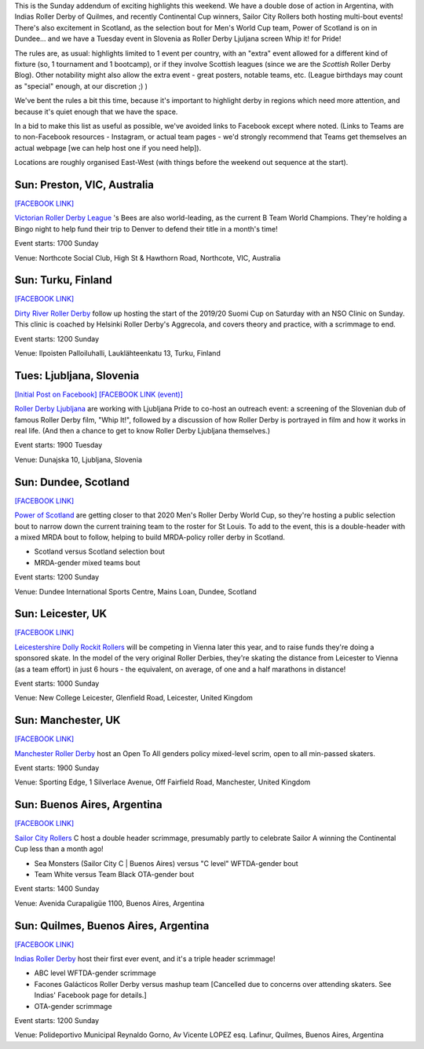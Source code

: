 .. title: Weekend Highlights: 15 September 2019 (Sunday)
.. slug: weekendhighlights-15092019
.. date: 2019-09-11 14:30:00 UTC+01:00
.. tags: weekend highlights, argentine roller derby, finnish roller derby, nso clinic, national teams, power of scotland, scottish roller derby, australian roller derby, b team champs, british roller derby, fundraisers, open scrims, sunday addendum, solvenian roller derby
.. category:
.. link:
.. description:
.. type: text
.. author: aoanla

This is the Sunday addendum of exciting highlights this weekend. We have a double dose of action in Argentina, with Indias Roller Derby of Quilmes, and recently Continental Cup winners, Sailor City Rollers both hosting multi-bout events! There's also excitement in Scotland, as the selection bout for Men's World Cup team, Power of Scotland is on in Dundee... and we have a Tuesday event in Slovenia as Roller Derby Ljuljana screen Whip it! for Pride!

The rules are, as usual: highlights limited to 1 event per country, with an "extra" event allowed for a different kind of fixture
(so, 1 tournament and 1 bootcamp), or if they involve Scottish leagues (since we are the *Scottish* Roller Derby Blog).
Other notability might also allow the extra event - great posters, notable teams, etc. (League birthdays may count as "special" enough, at our discretion ;) )

We've bent the rules a bit this time, because it's important to highlight derby in regions which need more attention, and because it's quiet enough that we have the space.

In a bid to make this list as useful as possible, we've avoided links to Facebook except where noted.
(Links to Teams are to non-Facebook resources - Instagram, or actual team pages - we'd strongly recommend that Teams
get themselves an actual webpage [we can help host one if you need help]).

Locations are roughly organised East-West (with things before the weekend out sequence at the start).

.. image:: /images/2019/09/15Sep-wkly-map.png
  :alt: Map of all events (coded by type)
  :width: 100 %

.. TEASER_END

Sun: Preston, VIC, Australia
--------------------------------

`[FACEBOOK LINK]`__

.. __: https://www.facebook.com/events/379456656098536/

`Victorian Roller Derby League`_ 's Bees are also world-leading, as the current B Team World Champions. They're holding a Bingo night to help fund their trip to Denver to defend their title in a month's time!

.. _Victorian Roller Derby League: http://vrdl.org/

Event starts: 1700 Sunday

Venue: Northcote Social Club, High St & Hawthorn Road, Northcote, VIC, Australia

Sun: Turku, Finland
--------------------------------

`[FACEBOOK LINK]`__

.. __: https://www.facebook.com/events/666270150527087/

`Dirty River Roller Derby`_ follow up hosting the start of the 2019/20 Suomi Cup on Saturday with an NSO Clinic on Sunday. This clinic is coached by Helsinki Roller Derby's Aggrecola, and covers theory and practice, with a scrimmage to end.

.. _Dirty River Roller Derby: https://dirtyriverrollerderby.com

Event starts: 1200 Sunday

Venue: Ilpoisten Palloiluhalli, Lauklähteenkatu 13, Turku, Finland

Tues: Ljubljana, Slovenia
--------------------------------

`[Initial Post on Facebook]`__
`[FACEBOOK LINK (event)]`__

.. __: https://www.facebook.com/RollerDerbyLjubljana/photos/a.628146750528926/2700235949986652/?type=3
.. __: https://www.facebook.com/events/675245436316439/

`Roller Derby Ljubljana`_ are working with Ljubljana Pride to co-host an outreach event: a screening of the Slovenian dub of famous Roller Derby film, "Whip It!", followed by a discussion of how Roller Derby is portrayed in film and how it works in real life. (And then a chance to get to know Roller Derby Ljubljana themselves.)

.. _Roller Derby Ljubljana: https://www.instagram.com/rollerderbyljubljana/

Event starts: 1900 Tuesday

Venue: Dunajska 10, Ljubljana, Slovenia

Sun: Dundee, Scotland
--------------------------------

`[FACEBOOK LINK]`__

.. __: https://www.facebook.com/events/390405628487715/

`Power of Scotland`_ are getting closer to that 2020 Men's Roller Derby World Cup, so they're hosting a public selection bout to narrow down the current training team to the roster for St Louis. To add to the event, this is a double-header with a mixed MRDA bout to follow, helping to build MRDA-policy roller derby in Scotland.

.. _Power of Scotland: https://www.instagram.com/powerofscotland/

- Scotland versus Scotland selection bout
- MRDA-gender mixed teams bout

Event starts: 1200 Sunday

Venue: Dundee International Sports Centre, Mains Loan, Dundee, Scotland

Sun: Leicester, UK
--------------------------------

`[FACEBOOK LINK]`__

.. __: https://www.facebook.com/events/676140132850126/

`Leicestershire Dolly Rockit Rollers`_ will be competing in Vienna later this year, and to raise funds they're doing a sponsored skate. In the model of the very original Roller Derbies, they're skating the distance from Leicester to Vienna (as a team effort) in just 6 hours - the equivalent, on average, of one and a half marathons in distance!

.. _Leicestershire Dolly Rockit Rollers: https://www.dollyrockitrollers.co.uk/

Event starts: 1000 Sunday

Venue: New College Leicester, Glenfield Road, Leicester, United Kingdom

Sun: Manchester, UK
--------------------------------

`[FACEBOOK LINK]`__

.. __: https://www.facebook.com/events/948913305446781/

`Manchester Roller Derby`_ host an Open To All genders policy mixed-level scrim, open to all min-passed skaters.

.. _Manchester Roller Derby: https://www.facebook.com/events/948913305446781/

Event starts: 1900 Sunday

Venue: Sporting Edge, 1 Silverlace Avenue, Off Fairfield Road, Manchester, United Kingdom

Sun: Buenos Aires, Argentina
--------------------------------

`[FACEBOOK LINK]`__

.. __: https://www.facebook.com/events/390238514971304/


`Sailor City Rollers`_ C host a double header scrimmage, presumably partly to celebrate Sailor A winning the Continental Cup less than a month ago!

.. _Sailor City Rollers: https://www.instagram.com/sailorcityrollers/

- Sea Monsters (Sailor City C \| Buenos Aires) versus "C level" WFTDA-gender bout
- Team White versus Team Black OTA-gender bout

Event starts: 1400 Sunday

Venue: Avenida Curapaligüe 1100, Buenos Aires, Argentina

Sun: Quilmes, Buenos Aires, Argentina
--------------------------------------

`[FACEBOOK LINK]`__

.. __: https://www.facebook.com/events/2461376963924278/

`Indias Roller Derby`_ host their first ever event, and it's a triple header scrimmage!

.. _Indias Roller Derby: https://www.instagram.com/indiasrollerderbyquilmes/

- ABC level WFTDA-gender scrimmage
- Facones Galácticos Roller Derby versus mashup team [Cancelled due to concerns over attending skaters. See Indias' Facebook page for details.]
- OTA-gender scrimmage

Event starts: 1200 Sunday

Venue: Polideportivo Municipal Reynaldo Gorno, Av Vicente LOPEZ esq. Lafinur, Quilmes, Buenos Aires, Argentina

..
  Sat-Sun:
  --------------------------------

  `[FACEBOOK LINK]`__
  `[FTS LINK]`__

  .. __:
  .. __:


  `name`_ .

  .. _name:

  -

  Event starts:

  Venue:
